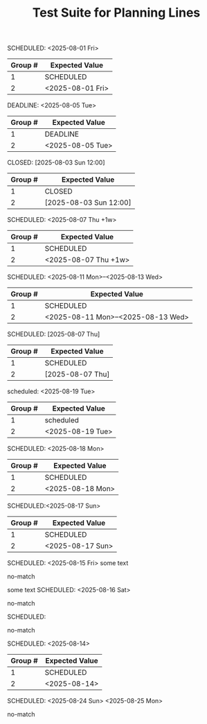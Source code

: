 #+TITLE: Test Suite for Planning Lines

#+BEGIN_COMMENT :description Expected Scopes & Capture Groups:

* === Line Scopes ===
# The following scope is applied to the entire planning line.
- meta.line.planning.org

* === Capture Group Scopes ===
# The following scopes are applied to the specific parts of the planning line.
1. keyword -> keyword.control.task-management.org
2. timestamp -> constant.other.timestamp.org
#+END_COMMENT

#+NAME: Simple SCHEDULED planning line
#+BEGIN_FIXTURE
SCHEDULED: <2025-08-01 Fri>
#+END_FIXTURE

#+EXPECTED: planningLineRegex
| Group # | Expected Value |
|---------+----------------|
| 1       | SCHEDULED      |
| 2       | <2025-08-01 Fri> |

#+NAME: Simple DEADLINE planning line
#+BEGIN_FIXTURE
DEADLINE: <2025-08-05 Tue>
#+END_FIXTURE

#+EXPECTED: planningLineRegex
| Group # | Expected Value |
|---------+----------------|
| 1       | DEADLINE       |
| 2       | <2025-08-05 Tue> |

#+NAME: Simple CLOSED planning line
#+BEGIN_FIXTURE
CLOSED: [2025-08-03 Sun 12:00]
#+END_FIXTURE

#+EXPECTED: planningLineRegex
| Group # | Expected Value |
|---------+----------------|
| 1       | CLOSED         |
| 2       | [2025-08-03 Sun 12:00] |

#+NAME: Planning line with repeater
#+BEGIN_FIXTURE
SCHEDULED: <2025-08-07 Thu +1w>
#+END_FIXTURE

#+EXPECTED: planningLineRegex
| Group # | Expected Value |
|---------+----------------|
| 1       | SCHEDULED      |
| 2       | <2025-08-07 Thu +1w> |

#+NAME: Planning line with range
#+BEGIN_FIXTURE
SCHEDULED: <2025-08-11 Mon>--<2025-08-13 Wed>
#+END_FIXTURE

#+EXPECTED: planningLineRegex
| Group # | Expected Value |
|---------+----------------|
| 1       | SCHEDULED      |
| 2       | <2025-08-11 Mon>--<2025-08-13 Wed> |

#+NAME: Planning line with inactive timestamp
#+BEGIN_FIXTURE
SCHEDULED: [2025-08-07 Thu]
#+END_FIXTURE

#+EXPECTED: planningLineRegex
| Group # | Expected Value |
|---------+----------------|
| 1       | SCHEDULED      |
| 2       | [2025-08-07 Thu] |

#+NAME: Planning line with different case
#+BEGIN_FIXTURE
scheduled: <2025-08-19 Tue>
#+END_FIXTURE

#+EXPECTED: planningLineRegex
| Group # | Expected Value |
|---------+----------------|
| 1       | scheduled      |
| 2       | <2025-08-19 Tue> |

#+NAME: Planning line with multiple spaces
#+BEGIN_FIXTURE
SCHEDULED:   <2025-08-18 Mon>
#+END_FIXTURE

#+EXPECTED: planningLineRegex
| Group # | Expected Value |
|---------+----------------|
| 1       | SCHEDULED      |
| 2       | <2025-08-18 Mon> |

#+NAME: Planning line with no space after colon
#+BEGIN_FIXTURE
SCHEDULED:<2025-08-17 Sun>
#+END_FIXTURE

#+EXPECTED: planningLineRegex
| Group # | Expected Value |
|---------+----------------|
| 1       | SCHEDULED      |
| 2       | <2025-08-17 Sun> |

#+NAME: Planning line with text after
#+BEGIN_FIXTURE
SCHEDULED: <2025-08-15 Fri> some text
#+END_FIXTURE

#+EXPECTED: planningLineRegex
no-match

#+NAME: Planning line with text before
#+BEGIN_FIXTURE
some text SCHEDULED: <2025-08-16 Sat>
#+END_FIXTURE

#+EXPECTED: planningLineRegex
no-match

#+NAME: Planning line with no timestamp
#+BEGIN_FIXTURE
SCHEDULED:
#+END_FIXTURE

#+EXPECTED: planningLineRegex
no-match

#+NAME: Planning line with invalid timestamp
#+BEGIN_FIXTURE
SCHEDULED: <2025-08-14>
#+END_FIXTURE

#+EXPECTED: planningLineRegex
| Group # | Expected Value |
|---------+----------------|
| 1       | SCHEDULED      |
| 2       | <2025-08-14>   |

#+NAME: Planning line with multiple timestamps
#+BEGIN_FIXTURE
SCHEDULED: <2025-08-24 Sun> <2025-08-25 Mon>
#+END_FIXTURE

#+EXPECTED: planningLineRegex
no-match
